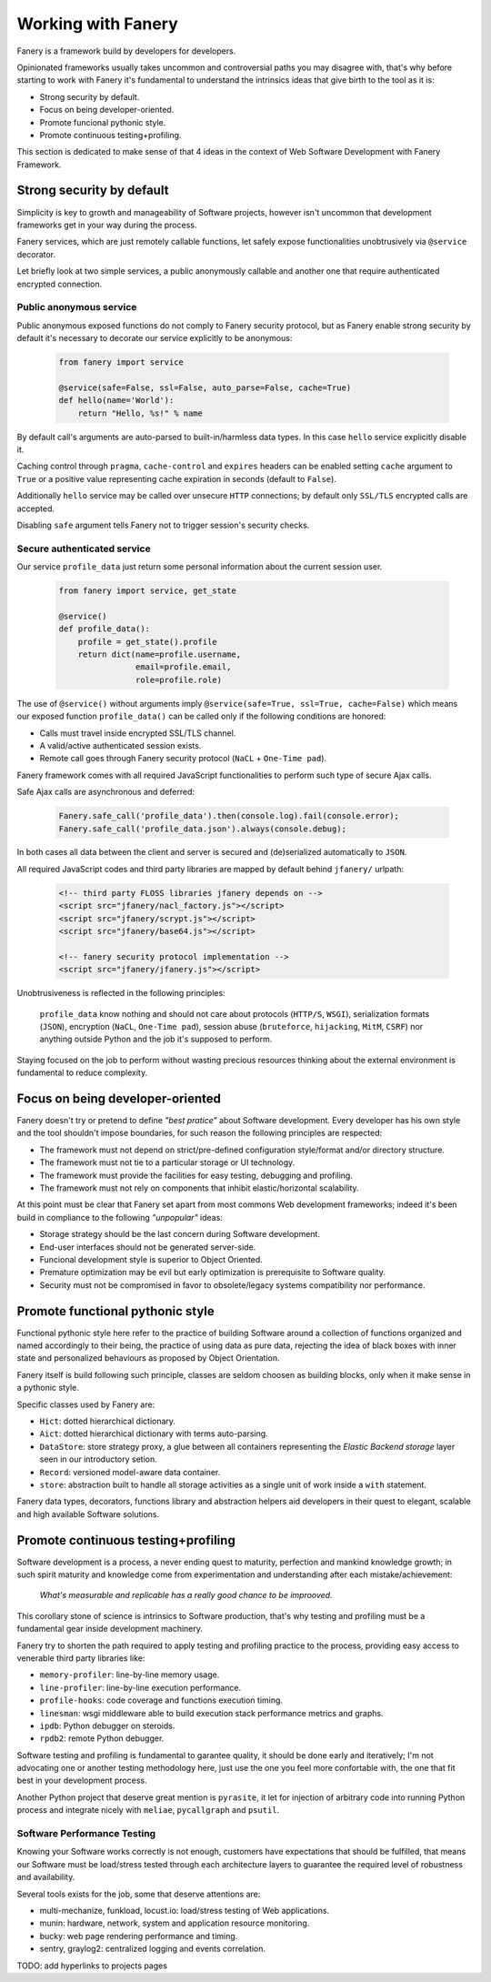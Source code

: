 Working with Fanery
===================

Fanery is a framework build by developers for developers.

Opinionated frameworks usually takes uncommon and controversial paths you may disagree with, that's why before starting to work with Fanery it's fundamental to understand the intrinsics ideas that give birth to the tool as it is:

- Strong security by default.
- Focus on being developer-oriented.
- Promote funcional pythonic style.
- Promote continuous testing+profiling.

This section is dedicated to make sense of that 4 ideas in the context of Web Software Development with Fanery Framework.

Strong security by default
--------------------------

Simplicity is key to growth and manageability of Software projects, however isn't uncommon that development frameworks get in your way during the process.

Fanery services, which are just remotely callable functions, let safely expose functionalities unobtrusively via ``@service`` decorator.

Let briefly look at two simple services, a public anonymously callable and another one that require authenticated encrypted connection.

Public anonymous service
^^^^^^^^^^^^^^^^^^^^^^^^

Public anonymous exposed functions do not comply to Fanery security protocol, but as Fanery enable strong security by default it's necessary to decorate our service explicitly to be anonymous:

    .. code:: python

        from fanery import service

        @service(safe=False, ssl=False, auto_parse=False, cache=True)
        def hello(name='World'):
            return "Hello, %s!" % name

By default call's arguments are auto-parsed to built-in/harmless data types. In this case ``hello`` service explicitly disable it.

Caching control through ``pragma``, ``cache-control`` and ``expires`` headers can be enabled setting ``cache`` argument to ``True`` or a positive value representing cache expiration in seconds (default to ``False``).

Additionally ``hello`` service may be called over unsecure ``HTTP`` connections; by default only ``SSL/TLS`` encrypted calls are accepted.

Disabling ``safe`` argument tells Fanery not to trigger session's security checks.

Secure authenticated service
^^^^^^^^^^^^^^^^^^^^^^^^^^^^

Our service ``profile_data`` just return some personal information about the current session user.

    .. code:: python

        from fanery import service, get_state

        @service()
        def profile_data():
            profile = get_state().profile
            return dict(name=profile.username,
                        email=profile.email,
                        role=profile.role)

The use of ``@service()`` without arguments imply ``@service(safe=True, ssl=True, cache=False)`` which means our exposed function ``profile_data()`` can be called only if the following conditions are honored:

- Calls must travel inside encrypted SSL/TLS channel.
- A valid/active authenticated session exists.
- Remote call goes through Fanery security protocol (``NaCL`` + ``One-Time pad``).

Fanery framework comes with all required JavaScript functionalities to perform such type of secure Ajax calls.

Safe Ajax calls are asynchronous and deferred:

    .. code:: javascript

        Fanery.safe_call('profile_data').then(console.log).fail(console.error);
        Fanery.safe_call('profile_data.json').always(console.debug);

In both cases all data between the client and server is secured and (de)serialized automatically to ``JSON``.

All required JavaScript codes and third party libraries are mapped by default behind ``jfanery/`` urlpath:

    .. code:: html

        <!-- third party FLOSS libraries jfanery depends on -->
        <script src="jfanery/nacl_factory.js"></script>
        <script src="jfanery/scrypt.js"></script>
        <script src="jfanery/base64.js"></script>

        <!-- fanery security protocol implementation -->
        <script src="jfanery/jfanery.js"></script>

Unobtrusiveness is reflected in the following principles:

    ``profile_data`` know nothing and should not care about protocols (``HTTP/S``, ``WSGI``), serialization formats (``JSON``), encryption (``NaCL``, ``One-Time pad``), session abuse (``bruteforce``, ``hijacking``, ``MitM``, ``CSRF``) nor anything outside Python and the job it's supposed to perform.

Staying focused on the job to perform without wasting precious resources thinking about the external environment is fundamental to reduce complexity.

Focus on being developer-oriented
---------------------------------

Fanery doesn't try or pretend to define `"best pratice"` about Software development. Every developer has his own style and the tool shouldn't impose boundaries, for such reason the following principles are respected:

- The framework must not depend on strict/pre-defined configuration style/format and/or directory structure.
- The framework must not tie to a particular storage or UI technology.
- The framework must provide the facilities for easy testing, debugging and profiling.
- The framework must not rely on components that inhibit elastic/horizontal scalability.

At this point must be clear that Fanery set apart from most commons Web development frameworks; indeed it's been build in compliance to the following `"unpopular"` ideas:

- Storage strategy should be the last concern during Software development.
- End-user interfaces should not be generated server-side.
- Funcional development style is superior to Object Oriented.
- Premature optimization may be evil but early optimization is prerequisite to Software quality.
- Security must not be compromised in favor to obsolete/legacy systems compatibility nor performance.

Promote functional pythonic style
---------------------------------

Functional pythonic style here refer to the practice of building Software around a collection of functions organized and named accordingly to their being, the practice of using data as pure data, rejecting the idea of black boxes with inner state and personalized behaviours as proposed by Object Orientation.

Fanery itself is build following such principle, classes are seldom choosen as building blocks, only when it make sense in a pythonic style.

Specific classes used by Fanery are:

- ``Hict``: dotted hierarchical dictionary.
- ``Aict``: dotted hierarchical dictionary with terms auto-parsing.
- ``DataStore``: store strategy proxy, a glue between all containers representing the `Elastic Backend storage` layer seen in our introductory setion.
- ``Record``: versioned model-aware data container.
- ``store``: abstraction built to handle all storage activities as a single unit of work inside a ``with`` statement.

Fanery data types, decorators, functions library and abstraction helpers aid developers in their quest to elegant, scalable and high available Software solutions.

Promote continuous testing+profiling
------------------------------------

Software development is a process, a never ending quest to maturity, perfection and mankind knowledge growth; in such spirit maturity and knowledge come from experimentation and understanding after each mistake/achievement:

    `What's measurable and replicable has a really good chance to be improoved.`

This corollary stone of science is intrinsics to Software production, that's why testing and profiling must be a fundamental gear inside development machinery.

Fanery try to shorten the path required to apply testing and profiling practice to the process, providing easy access to venerable third party libraries like:

- ``memory-profiler``: line-by-line memory usage.
- ``line-profiler``: line-by-line execution performance.
- ``profile-hooks``: code coverage and functions execution timing.
- ``linesman``: wsgi middleware able to build execution stack performance metrics and graphs.
- ``ipdb``: Python debugger on steroids.
- ``rpdb2``: remote Python debugger.

Software testing and profiling is fundamental to garantee quality, it should be done early and iteratively; I'm not advocating one or another testing methodology here, just use the one you feel more confortable with, the one that fit best in your development process.

Another Python project that deserve great mention is ``pyrasite``, it let for injection of arbitrary code into running Python process and integrate nicely with ``meliae``, ``pycallgraph`` and ``psutil``.

Software Performance Testing
^^^^^^^^^^^^^^^^^^^^^^^^^^^^

Knowing your Software works correctly is not enough, customers have expectations that should be fulfilled, that means our Software must be load/stress tested through each architecture layers to guarantee the required level of robustness and availability.

Several tools exists for the job, some that deserve attentions are:

- multi-mechanize, funkload, locust.io: load/stress testing of Web applications.
- munin: hardware, network, system and application resource monitoring.
- bucky: web page rendering performance and timing.
- sentry, graylog2: centralized logging and events correlation.

TODO: add hyperlinks to projects pages
